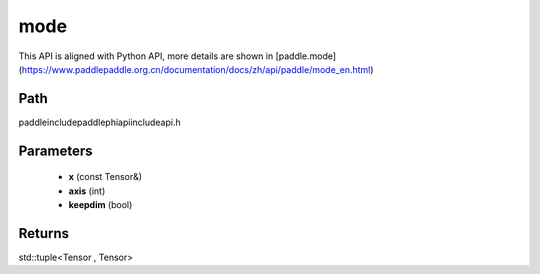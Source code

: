 .. _en_api_paddle_experimental_mode:

mode
-------------------------------

.. cpp:function:: std::tuple<Tensor , Tensor> mode ( const Tensor & x , int axis = - 1 , bool keepdim = false ) ;



This API is aligned with Python API, more details are shown in [paddle.mode](https://www.paddlepaddle.org.cn/documentation/docs/zh/api/paddle/mode_en.html)

Path
:::::::::::::::::::::
paddle\include\paddle\phi\api\include\api.h

Parameters
:::::::::::::::::::::
	- **x** (const Tensor&)
	- **axis** (int)
	- **keepdim** (bool)

Returns
:::::::::::::::::::::
std::tuple<Tensor , Tensor>
